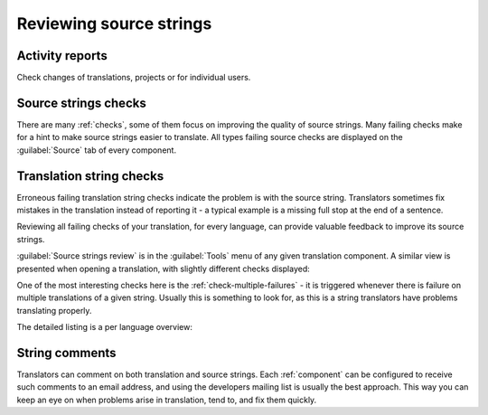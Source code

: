 .. _source-review:

Reviewing source strings
========================

.. _reports:

Activity reports
----------------

Check changes of translations, projects or for individual users.

.. image:: /images/activity.png

Source strings checks
---------------------

There are many :ref:`checks`, some of them focus on improving the
quality of source strings. Many failing checks make for a hint to make source strings
easier to translate. All types failing source checks are displayed on the :guilabel:`Source`
tab of every component.

Translation string checks
-----------------------------

Erroneous failing translation string checks indicate the problem is with
the source string. Translators sometimes fix mistakes in the translation
instead of reporting it - a typical example is a missing full stop at the end of
a sentence.

Reviewing all failing checks of your translation, for every language, can 
provide valuable feedback to improve its source strings.

:guilabel:`Source strings review` is in the :guilabel:`Tools`
menu of any given translation component. A similar view is presented when opening
a translation, with slightly different checks displayed:

.. image:: /images/source-review.png

One of the most interesting checks here is the :ref:`check-multiple-failures` -
it is triggered whenever there is failure on multiple translations of a given string.
Usually this is something to look for, as this is a string translators have
problems translating properly.

The detailed listing is a per language overview:

.. image:: /images/source-review-detail.png

String comments
---------------

Translators can comment on both translation and source strings.
Each :ref:`component` can be configured to receive such comments to an email
address, and using the developers mailing list is usually the best approach.
This way you can keep an eye on when problems arise in translation, tend to, and fix them quickly.

